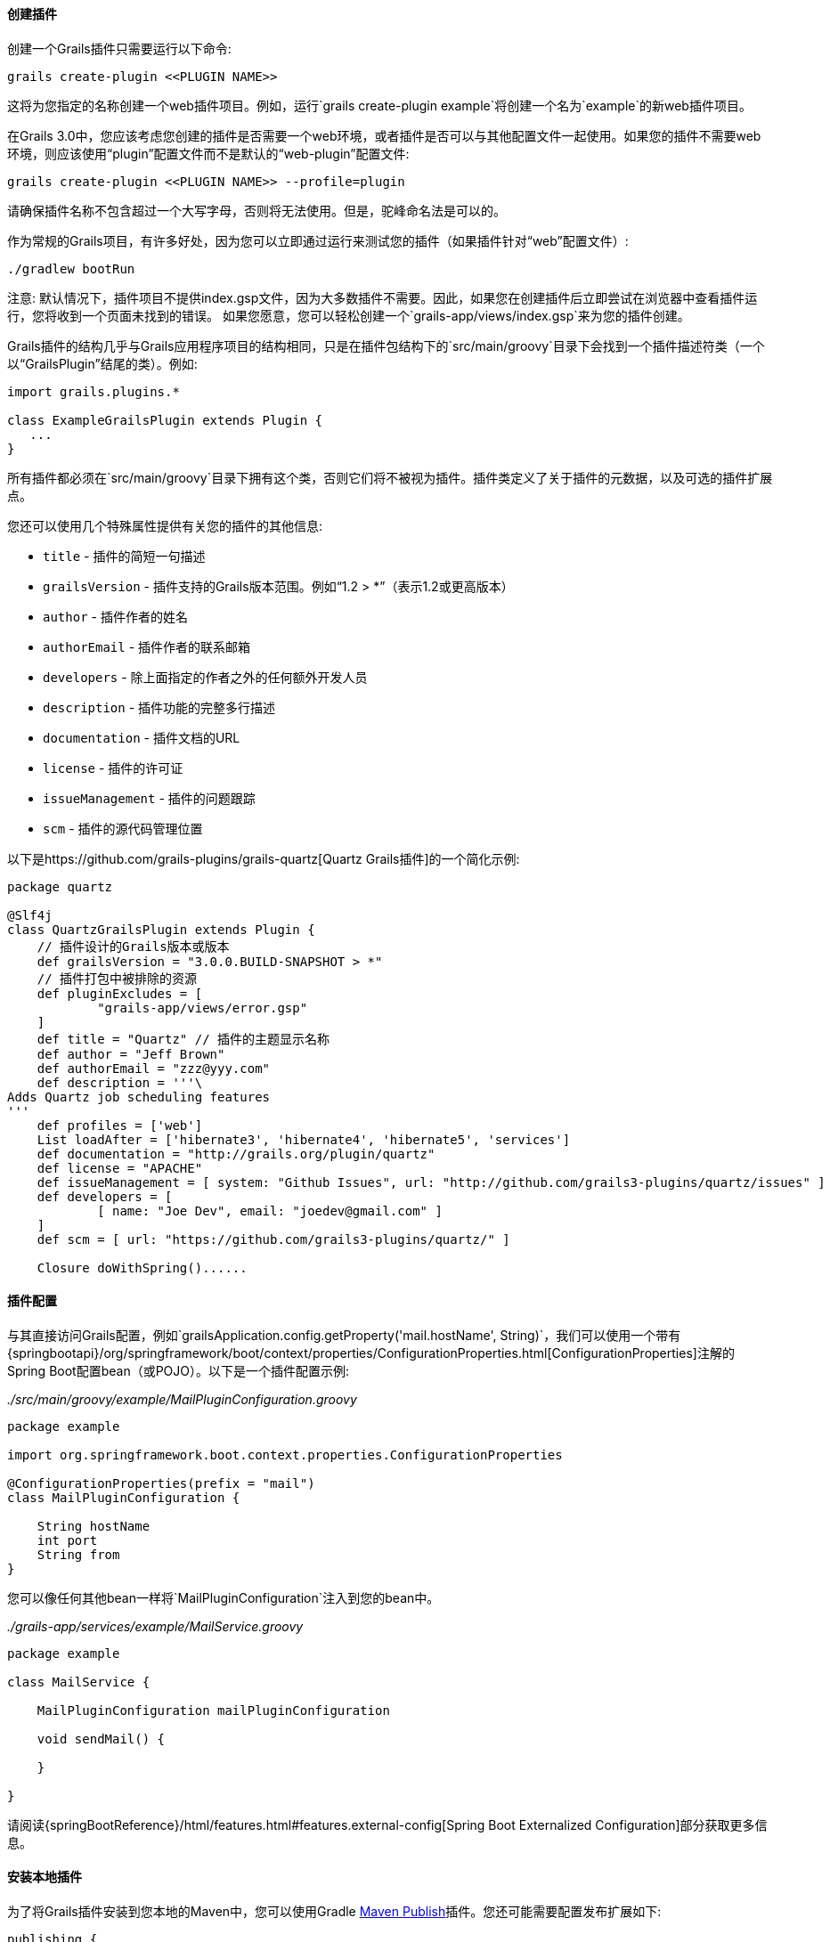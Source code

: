 ==== 创建插件

创建一个Grails插件只需要运行以下命令:

[source,groovy]
----
grails create-plugin <<PLUGIN NAME>>
----

这将为您指定的名称创建一个web插件项目。例如，运行`grails create-plugin example`将创建一个名为`example`的新web插件项目。

在Grails 3.0中，您应该考虑您创建的插件是否需要一个web环境，或者插件是否可以与其他配置文件一起使用。如果您的插件不需要web环境，则应该使用“plugin”配置文件而不是默认的“web-plugin”配置文件:

[source,groovy]
----
grails create-plugin <<PLUGIN NAME>> --profile=plugin
----

请确保插件名称不包含超过一个大写字母，否则将无法使用。但是，驼峰命名法是可以的。

作为常规的Grails项目，有许多好处，因为您可以立即通过运行来测试您的插件（如果插件针对“web”配置文件）:

[source,shell]
----
./gradlew bootRun
----

注意: 默认情况下，插件项目不提供index.gsp文件，因为大多数插件不需要。因此，如果您在创建插件后立即尝试在浏览器中查看插件运行，您将收到一个页面未找到的错误。 如果您愿意，您可以轻松创建一个`grails-app/views/index.gsp`来为您的插件创建。

Grails插件的结构几乎与Grails应用程序项目的结构相同，只是在插件包结构下的`src/main/groovy`目录下会找到一个插件描述符类（一个以“GrailsPlugin”结尾的类）。例如:

[source,groovy]
----
import grails.plugins.*

class ExampleGrailsPlugin extends Plugin {
   ...
}
----

所有插件都必须在`src/main/groovy`目录下拥有这个类，否则它们将不被视为插件。插件类定义了关于插件的元数据，以及可选的插件扩展点。

您还可以使用几个特殊属性提供有关您的插件的其他信息:

* `title` - 插件的简短一句描述
* `grailsVersion` - 插件支持的Grails版本范围。例如“1.2 > *”（表示1.2或更高版本）
* `author` - 插件作者的姓名
* `authorEmail` - 插件作者的联系邮箱
* `developers` - 除上面指定的作者之外的任何额外开发人员
* `description` - 插件功能的完整多行描述
* `documentation` - 插件文档的URL
* `license` - 插件的许可证
* `issueManagement` - 插件的问题跟踪
* `scm` - 插件的源代码管理位置

以下是https://github.com/grails-plugins/grails-quartz[Quartz Grails插件]的一个简化示例:

[source,groovy]
----
package quartz

@Slf4j
class QuartzGrailsPlugin extends Plugin {
    // 插件设计的Grails版本或版本
    def grailsVersion = "3.0.0.BUILD-SNAPSHOT > *"
    // 插件打包中被排除的资源
    def pluginExcludes = [
            "grails-app/views/error.gsp"
    ]
    def title = "Quartz" // 插件的主题显示名称
    def author = "Jeff Brown"
    def authorEmail = "zzz@yyy.com"
    def description = '''\
Adds Quartz job scheduling features
'''
    def profiles = ['web']
    List loadAfter = ['hibernate3', 'hibernate4', 'hibernate5', 'services']
    def documentation = "http://grails.org/plugin/quartz"
    def license = "APACHE"
    def issueManagement = [ system: "Github Issues", url: "http://github.com/grails3-plugins/quartz/issues" ]
    def developers = [
            [ name: "Joe Dev", email: "joedev@gmail.com" ]
    ]
    def scm = [ url: "https://github.com/grails3-plugins/quartz/" ]

    Closure doWithSpring()......
----

==== 插件配置

与其直接访问Grails配置，例如`grailsApplication.config.getProperty('mail.hostName', String)`，我们可以使用一个带有{springbootapi}/org/springframework/boot/context/properties/ConfigurationProperties.html[ConfigurationProperties]注解的Spring Boot配置bean（或POJO）。以下是一个插件配置示例:

_./src/main/groovy/example/MailPluginConfiguration.groovy_
[source,groovy]
```
package example

import org.springframework.boot.context.properties.ConfigurationProperties

@ConfigurationProperties(prefix = "mail")
class MailPluginConfiguration {

    String hostName
    int port
    String from
}

```

您可以像任何其他bean一样将`MailPluginConfiguration`注入到您的bean中。

_./grails-app/services/example/MailService.groovy_
[source,groovy]
```
package example

class MailService {

    MailPluginConfiguration mailPluginConfiguration

    void sendMail() {

    }

}

```

请阅读{springBootReference}/html/features.html#features.external-config[Spring Boot Externalized Configuration]部分获取更多信息。

==== 安装本地插件

为了将Grails插件安装到您本地的Maven中，您可以使用Gradle https://docs.gradle.org/current/userguide/publishing_maven.html[Maven Publish]插件。您还可能需要配置发布扩展如下:

[source,groovy]
----
publishing {
    publications {
        maven(MavenPublication) {
            versionMapping {
                usage('java-api') {
                    fromResolutionOf('runtimeClasspath')
                }
                usage('java-runtime') {
                    fromResolutionResult()
                }
            }
            from components.java
        }
    }
}
----

注意：请参考Gradle Maven Publish插件文档获取最新信息。

要使您的插件可用于Grails应用程序中，请运行`./gradlew publishToMavenLocal`命令:

[source,bash]
----
./gradlew publishToMavenLocal
----

这将安装插件到您本地的Maven缓存中。然后，在应用程序中声明对插件的依赖项，在您的`build.gradle`文件中包含`mavenLocal()`在您的repositories哈希中:

[source,groovy]
----
...
repositories {
    ...
    mavenLocal()
}
...
implementation "org.grails.plugins:quartz:0.1"
----

注意：在Grails 2.x中，插件打包为ZIP文件，然而在Grails 3.x中，插件是简单的JAR文件，可以添加到IDE的类路径中。

==== 插件和多项目构建

如果您希望将插件设置为多项目构建的一部分，请按照以下步骤操作。

*步骤1: 创建应用程序和插件*

使用`grails`命令创建一个应用程序和一个插件:

[source,groovy]
----
$ grails create-app myapp
$ grails create-plugin myplugin
----

*步骤2: 创建一个settings.gradle文件*

在相同目录中创建一个`settings.gradle`文件，其中包含以下内容:

[source,groovy]
----
include "myapp", "myplugin"
----

目录结构应如下所示:

[source,groovy]
----
项目目录
  - settings.gradle
  - myapp
    - build.gradle
  - myplugin
    - build.gradle
----

*步骤3: 在插件中声明对该插件的项目依赖*

在应用程序的`build.gradle`中，在`plugins`块内声明对插件的依赖关系:

[source,groovy]
----
grails {
    plugins {
        implementation project(':myplugin')
    }
}
----

注意: 您也可以在`dependencies`块内声明依赖关系，但是这样做将不会获得子项目重新加载！

*步骤4: 配置插件以启用重新加载*

在插件目录中，添加或修改`gradle.properties`文件。需要设置一个新属性`exploded=true`，以便插件将爆炸目录添加到类路径中。

*步骤5: 运行应用程序*

现在从应用程序目录的根目录使用`./gradlew bootRun`命令运行应用程序，您可以使用`verbose`标志查看Gradle输出:

[source,groovy]
----
$ cd myapp
$ ./gradlew bootRun --verbose
----

您将从Gradle输出中注意到插件源代码已构建并放置在应用程序的类路径上。